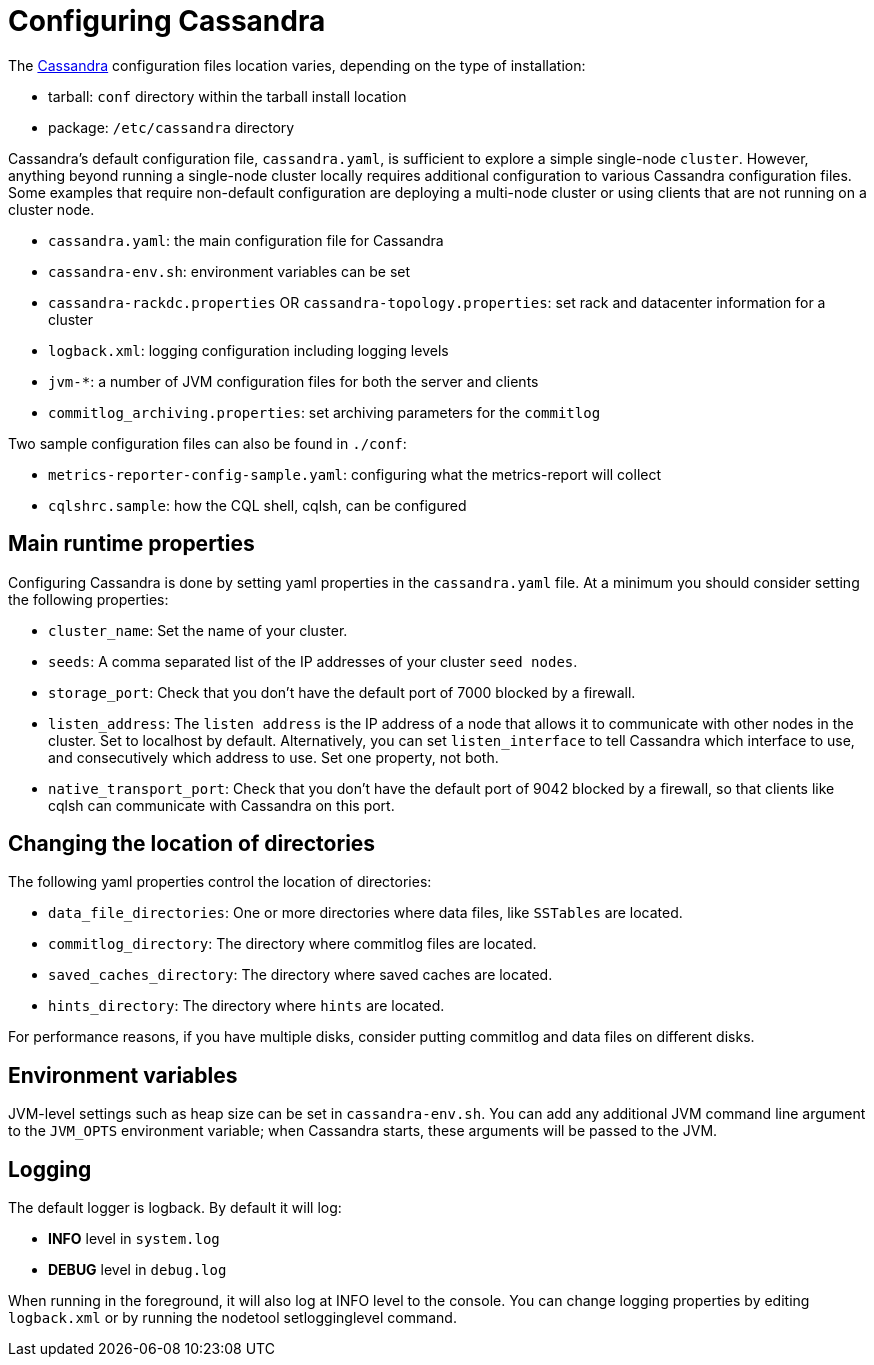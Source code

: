 = Configuring Cassandra

The xref:ROOT:glossary.doc#Cassandra[Cassandra] configuration files location varies, depending on the
type of installation:

* tarball: `conf` directory within the tarball install location
* package: `/etc/cassandra` directory

Cassandra's default configuration file, `cassandra.yaml`, is sufficient
to explore a simple single-node `cluster`. However, anything beyond
running a single-node cluster locally requires additional configuration
to various Cassandra configuration files. Some examples that require
non-default configuration are deploying a multi-node cluster or using
clients that are not running on a cluster node.

* `cassandra.yaml`: the main configuration file for Cassandra
* `cassandra-env.sh`: environment variables can be set
* `cassandra-rackdc.properties` OR `cassandra-topology.properties`: set
rack and datacenter information for a cluster
* `logback.xml`: logging configuration including logging levels
* `jvm-*`: a number of JVM configuration files for both the server and
clients
* `commitlog_archiving.properties`: set archiving parameters for the
`commitlog`

Two sample configuration files can also be found in `./conf`:

* `metrics-reporter-config-sample.yaml`: configuring what the
metrics-report will collect
* `cqlshrc.sample`: how the CQL shell, cqlsh, can be configured

== Main runtime properties

Configuring Cassandra is done by setting yaml properties in the
`cassandra.yaml` file. At a minimum you should consider setting the
following properties:

* `cluster_name`: Set the name of your cluster.
* `seeds`: A comma separated list of the IP addresses of your cluster
`seed nodes`.
* `storage_port`: Check that you don't have the default port of 7000
blocked by a firewall.
* `listen_address`: The `listen address` is the IP address of a node
that allows it to communicate with other nodes in the cluster. Set to
[.title-ref]#localhost# by default. Alternatively, you can set
`listen_interface` to tell Cassandra which interface to use, and
consecutively which address to use. Set one property, not both.
* `native_transport_port`: Check that you don't have the default port of
9042 blocked by a firewall, so that clients like cqlsh can communicate
with Cassandra on this port.

== Changing the location of directories

The following yaml properties control the location of directories:

* `data_file_directories`: One or more directories where data files,
like `SSTables` are located.
* `commitlog_directory`: The directory where commitlog files are
located.
* `saved_caches_directory`: The directory where saved caches are
located.
* `hints_directory`: The directory where `hints` are located.

For performance reasons, if you have multiple disks, consider putting
commitlog and data files on different disks.

== Environment variables

JVM-level settings such as heap size can be set in `cassandra-env.sh`.
You can add any additional JVM command line argument to the `JVM_OPTS`
environment variable; when Cassandra starts, these arguments will be
passed to the JVM.

== Logging

The default logger is [.title-ref]#logback#. By default it will log:

* *INFO* level in `system.log`
* *DEBUG* level in `debug.log`

When running in the foreground, it will also log at INFO level to the
console. You can change logging properties by editing `logback.xml` or
by running the [.title-ref]#nodetool setlogginglevel# command.
